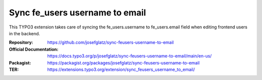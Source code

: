 ===============================
Sync fe_users username to email
===============================

This TYPO3 extension takes care of syncing the fe_users.username to
fe_users.email field when editing frontend users in the backend.

:Repository:  https://github.com/josefglatz/sync-feusers-username-to-email
:Official Documentation: https://docs.typo3.org/p/josefglatz/sync-feusers-username-to-email/main/en-us/
:Packagist:         https://packagist.org/packages/josefglatz/sync-feusers-username-to-email
:TER:         https://extensions.typo3.org/extension/sync_feusers_username_to_email/
